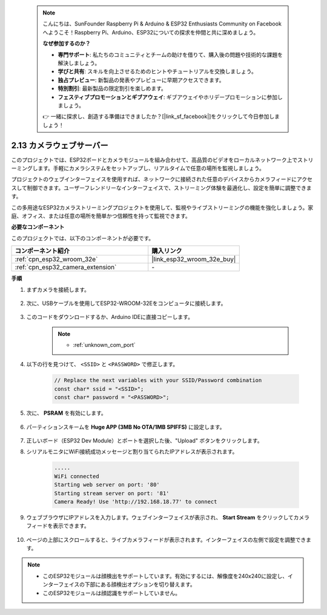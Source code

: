  .. note::

    こんにちは、SunFounder Raspberry Pi & Arduino & ESP32 Enthusiasts Community on Facebookへようこそ！Raspberry Pi、Arduino、ESP32についての探求を仲間と共に深めましょう。

    **なぜ参加するのか？**

    - **専門サポート**: 私たちのコミュニティとチームの助けを借りて、購入後の問題や技術的な課題を解決しましょう。
    - **学びと共有**: スキルを向上させるためのヒントやチュートリアルを交換しましょう。
    - **独占プレビュー**: 新製品の発表やプレビューに早期アクセスできます。
    - **特別割引**: 最新製品の限定割引を楽しめます。
    - **フェスティブプロモーションとギブアウェイ**: ギブアウェイやホリデープロモーションに参加しましょう。

    👉 一緒に探求し、創造する準備はできましたか？[|link_sf_facebook|]をクリックして今日参加しましょう！

.. _iot_camera_web:

2.13 カメラウェブサーバー
=============================

このプロジェクトでは、ESP32ボードとカメラモジュールを組み合わせて、高品質のビデオをローカルネットワーク上でストリーミングします。手軽にカメラシステムをセットアップし、リアルタイムで任意の場所を監視しましょう。

プロジェクトのウェブインターフェイスを使用すれば、ネットワークに接続された任意のデバイスからカメラフィードにアクセスして制御できます。ユーザーフレンドリーなインターフェイスで、ストリーミング体験を最適化し、設定を簡単に調整できます。

この多用途なESP32カメラストリーミングプロジェクトを使用して、監視やライブストリーミングの機能を強化しましょう。家庭、オフィス、または任意の場所を簡単かつ信頼性を持って監視できます。

**必要なコンポーネント**

このプロジェクトでは、以下のコンポーネントが必要です。



.. list-table::
    :widths: 30 20
    :header-rows: 1

    *   - コンポーネント紹介
        - 購入リンク

    *   - :ref:`cpn_esp32_wroom_32e`
        - |link_esp32_wroom_32e_buy|
    *   - :ref:`cpn_esp32_camera_extension`
        - \-

**手順**

#. まずカメラを接続します。

    .. raw:: html

        <video loop autoplay muted style = "max-width:100%">
            <source src="../_static/video/plugin_camera.mp4" type="video/mp4">
            Your browser does not support the video tag.
        </video>

#. 次に、USBケーブルを使用してESP32-WROOM-32Eをコンピュータに接続します。

    .. image:: img/plugin_esp32.png

#. このコードをダウンロードするか、Arduino IDEに直接コピーします。

    .. note::

        * :ref:`unknown_com_port`

    .. raw:: html

        <iframe src=https://create.arduino.cc/editor/sunfounder01/15e00b39-34e1-49f9-b039-f10053d31407/preview?embed style="height:510px;width:100%;margin:10px 0" frameborder=0></iframe>
        

#. 以下の行を見つけて、 ``<SSID>`` と ``<PASSWORD>`` で修正します。

    .. code-block::  Arduino

        // Replace the next variables with your SSID/Password combination
        const char* ssid = "<SSID>";
        const char* password = "<PASSWORD>";

#. 次に、 **PSRAM** を有効にします。

    .. image:: img/sp230516_150554.png

#. パーティションスキームを **Huge APP (3MB No OTA/1MB SPIFFS)** に設定します。

    .. image:: img/sp230516_150840.png

#. 正しいボード（ESP32 Dev Module）とポートを選択した後、"Upload" ボタンをクリックします。

#. シリアルモニタにWiFi接続成功メッセージと割り当てられたIPアドレスが表示されます。

    .. code-block::

        .....
        WiFi connected
        Starting web server on port: '80'
        Starting stream server on port: '81'
        Camera Ready! Use 'http://192.168.18.77' to connect

#. ウェブブラウザにIPアドレスを入力します。ウェブインターフェイスが表示され、 **Start Stream** をクリックしてカメラフィードを表示できます。

    .. image:: img/sp230516_151521.png

#. ページの上部にスクロールすると、ライブカメラフィードが表示されます。インターフェイスの左側で設定を調整できます。

    .. image:: img/sp230516_180520.png

.. note:: 

    * このESP32モジュールは顔検出をサポートしています。有効にするには、解像度を240x240に設定し、インターフェイスの下部にある顔検出オプションを切り替えます。
    * このESP32モジュールは顔認識をサポートしていません。

